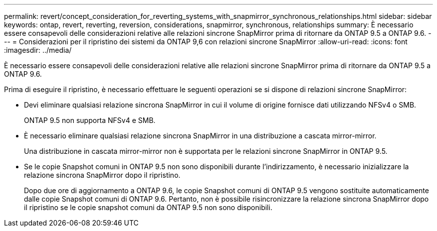 ---
permalink: revert/concept_consideration_for_reverting_systems_with_snapmirror_synchronous_relationships.html 
sidebar: sidebar 
keywords: ontap, revert, reverting, reversion, considerations, snapmirror, synchronous, relationships 
summary: È necessario essere consapevoli delle considerazioni relative alle relazioni sincrone SnapMirror prima di ritornare da ONTAP 9.5 a ONTAP 9.6. 
---
= Considerazioni per il ripristino dei sistemi da ONTAP 9,6 con relazioni sincrone SnapMirror
:allow-uri-read: 
:icons: font
:imagesdir: ../media/


[role="lead"]
È necessario essere consapevoli delle considerazioni relative alle relazioni sincrone SnapMirror prima di ritornare da ONTAP 9.5 a ONTAP 9.6.

Prima di eseguire il ripristino, è necessario effettuare le seguenti operazioni se si dispone di relazioni sincrone SnapMirror:

* Devi eliminare qualsiasi relazione sincrona SnapMirror in cui il volume di origine fornisce dati utilizzando NFSv4 o SMB.
+
ONTAP 9.5 non supporta NFSv4 e SMB.

* È necessario eliminare qualsiasi relazione sincrona SnapMirror in una distribuzione a cascata mirror-mirror.
+
Una distribuzione in cascata mirror-mirror non è supportata per le relazioni sincrone SnapMirror in ONTAP 9.5.

* Se le copie Snapshot comuni in ONTAP 9.5 non sono disponibili durante l'indirizzamento, è necessario inizializzare la relazione sincrona SnapMirror dopo il ripristino.
+
Dopo due ore di aggiornamento a ONTAP 9.6, le copie Snapshot comuni di ONTAP 9.5 vengono sostituite automaticamente dalle copie Snapshot comuni di ONTAP 9.6. Pertanto, non è possibile risincronizzare la relazione sincrona SnapMirror dopo il ripristino se le copie snapshot comuni da ONTAP 9.5 non sono disponibili.


